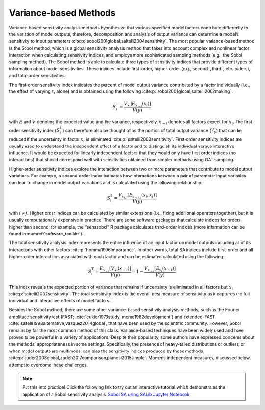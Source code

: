 .. _variance-based_methods:

Variance-based Methods
**********************
Variance-based sensitivity analysis methods hypothesize that various specified model factors contribute differently to the variation of model outputs; therefore, decomposition and analysis of output variance can determine a model’s sensitivity to input parameters :cite:p:`sobol2001global,saltelli2004sensitivity`. The most popular variance-based method is the Sobol method, which is a global sensitivity analysis method that takes into account complex and nonlinear factor interaction when calculating sensitivity indices, and employs more sophisticated sampling methods (e.g., the Sobol sampling method). The Sobol method is able to calculate three types of sensitivity indices that provide different types of information about model sensitivities. These indices include first-order, higher-order (e.g., second-, third-, etc. orders), and total-order sensitivities.

The first-order sensitivity index indicates the percent of model output variance contributed by a factor individually (i.e., the effect of varying :math:`x_i` alone) and is obtained using the following :cite:p:`sobol2001global,saltelli2002making`.

.. math::
  S_i^1=\frac{V_{x_i}[E_{x_{\sim i}}(x_i)]}{V(y)}

with :math:`E` and :math:`V` denoting the expected value and the variance, respectively. :math:`x_{\sim i}` denotes all factors expect for :math:`x_i`. The first-order sensitivity index (:math:`S_i^1`) can therefore also be thought of as the portion of total output variance (:math:`V_y`) that can be reduced if the uncertainty in factor :math:`x_i` is eliminated :cite:p:`saltelli2002sensitivity`. First-order sensitivity indices are usually used to understand the independent effect of a factor and to distinguish its individual versus interactive influence. It would be expected for linearly independent factors that they would only have first order indices (no interactions) that should correspond well with sensitivities obtained from simpler methods using OAT sampling.

Higher-order sensitivity indices explore the interaction between two or more parameters that contribute to model output variations. For example, a second-order index indicates how interactions between a pair of parameter input variables can lead to change in model output variations and is calculated using the following relationship:

.. math::
  S_i^2=\frac{V_{x_{i,j}}[E_{x_{\sim i,j}}(x_i,x_j)]}{V(y)}

with :math:`i \ne j`. Higher order indices can be calculated by similar extensions (i.e., fixing additional operators together), but it is usually computationally expensive in practice. There are some software packages that calculate indices for orders higher than second; for example, the “senssobol” R package calculates third-order indices (more information can be found in :numref:`software_toolkits`).

The total sensitivity analysis index represents the entire influence of an input factor on model outputs including all of its interactions with other factors :cite:p:`homma1996importance`. In other words, total SA indices include first-order and all higher-order interactions associated with each factor and can be estimated calculated using the following:


.. math::
  S_i^T= \frac{E_{x_{\sim i}}[V_{x_i}(x_{\sim i})]}{V(y)} = 1 - \frac{V_{x_{\sim i}}[E_{x_{i}}(x_{\sim i})]}{V(y)}



This index reveals the expected portion of variance that remains if uncertainty is eliminated in all factors but :math:`x_i` :cite:p:`saltelli2002sensitivity`. The total sensitivity index is the overall best measure of sensitivity as it captures the full individual and interactive effects of model factors.

Besides the Sobol method, there are some other variance-based sensitivity analysis methods, such as the Fourier amplitude sensitivity test (FAST; :cite:`cukier1973study, mcrae1982development`) and extended-FAST :cite:`saltelli1998alternative,vazquez2014global`, that have been used by the scientific community. However, Sobol remains by far the most common method of this class. Variance-based techniques have been widely used and have proved to be powerful in a variety of applications. Despite their popularity, some authors have expressed concerns about the methods’ appropriateness in some settings. Specifically, the presence of heavy-tailed distributions or outliers, or when model outputs are multimodal can bias the sensitivity indices produced by these methods :cite:p:`auder2008global,zadeh2017comparison,pianosi2015simple`. Moment-independent measures, discussed below, attempt to overcome these challenges.

.. note::

    Put this into practice! Click the following link to try out an interactive tutorial which demonstrates the application of a Sobol sensitivity analysis:  `Sobol SA using SALib Jupyter Notebook <https://mybinder.org/v2/gh/IMMM-SFA/msd_uncertainty_ebook/6baaa2d214ca3d8a53f01f5bfb7340bf1e097ac2?filepath=notebooks%2Fsa_saltelli_sobol_ishigami.ipynb>`_
